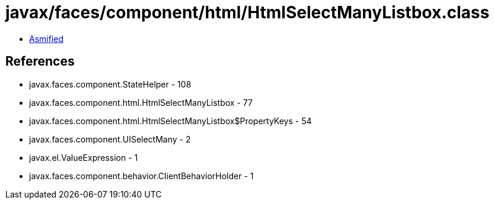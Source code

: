 = javax/faces/component/html/HtmlSelectManyListbox.class

 - link:HtmlSelectManyListbox-asmified.java[Asmified]

== References

 - javax.faces.component.StateHelper - 108
 - javax.faces.component.html.HtmlSelectManyListbox - 77
 - javax.faces.component.html.HtmlSelectManyListbox$PropertyKeys - 54
 - javax.faces.component.UISelectMany - 2
 - javax.el.ValueExpression - 1
 - javax.faces.component.behavior.ClientBehaviorHolder - 1
